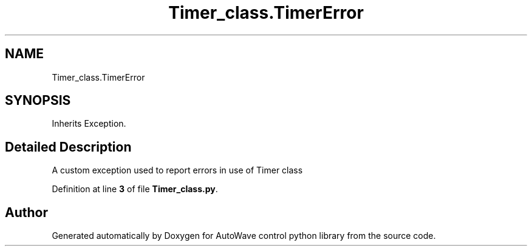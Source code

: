 .TH "Timer_class.TimerError" 3 "Tue Oct 5 2021" "AutoWave control python library" \" -*- nroff -*-
.ad l
.nh
.SH NAME
Timer_class.TimerError
.SH SYNOPSIS
.br
.PP
.PP
Inherits Exception\&.
.SH "Detailed Description"
.PP 

.PP
.nf
A custom exception used to report errors in use of Timer class
.fi
.PP
 
.PP
Definition at line \fB3\fP of file \fBTimer_class\&.py\fP\&.

.SH "Author"
.PP 
Generated automatically by Doxygen for AutoWave control python library from the source code\&.
